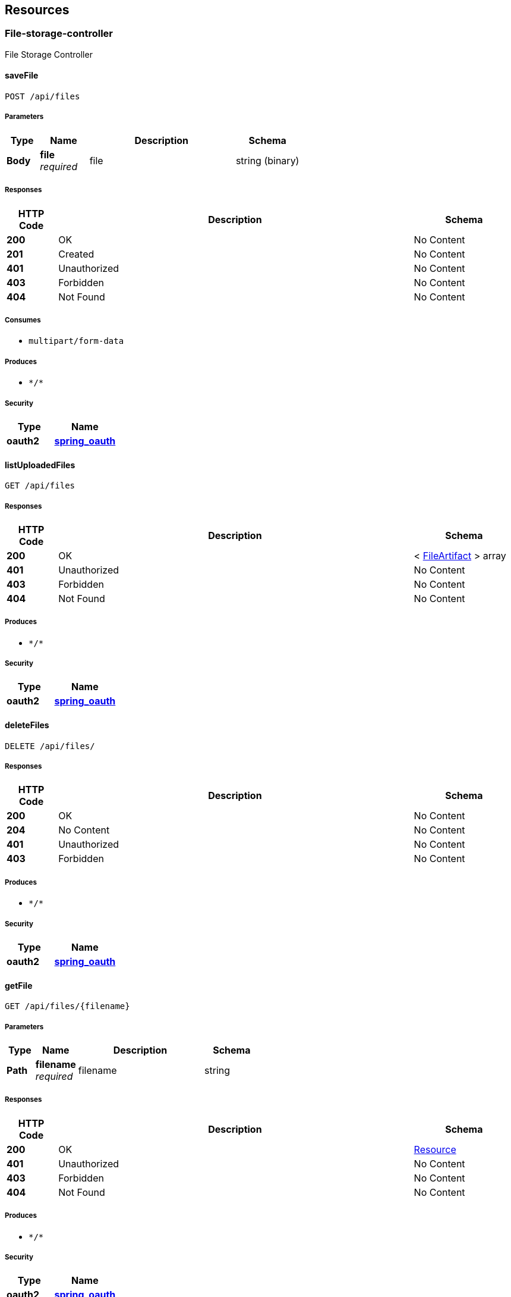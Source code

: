 
[[_paths]]
== Resources

[[_file-storage-controller_resource]]
=== File-storage-controller
File Storage Controller


[[_savefileusingpost]]
==== saveFile
....
POST /api/files
....


===== Parameters

[options="header", cols=".^2a,.^3a,.^9a,.^4a"]
|===
|Type|Name|Description|Schema
|**Body**|**file** +
__required__|file|string (binary)
|===


===== Responses

[options="header", cols=".^2a,.^14a,.^4a"]
|===
|HTTP Code|Description|Schema
|**200**|OK|No Content
|**201**|Created|No Content
|**401**|Unauthorized|No Content
|**403**|Forbidden|No Content
|**404**|Not Found|No Content
|===


===== Consumes

* `multipart/form-data`


===== Produces

* `\*/*`


===== Security

[options="header", cols=".^3a,.^4a"]
|===
|Type|Name
|**oauth2**|**<<_spring_oauth,spring_oauth>>**
|===


[[_listuploadedfilesusingget]]
==== listUploadedFiles
....
GET /api/files
....


===== Responses

[options="header", cols=".^2a,.^14a,.^4a"]
|===
|HTTP Code|Description|Schema
|**200**|OK|< <<_fileartifact,FileArtifact>> > array
|**401**|Unauthorized|No Content
|**403**|Forbidden|No Content
|**404**|Not Found|No Content
|===


===== Produces

* `\*/*`


===== Security

[options="header", cols=".^3a,.^4a"]
|===
|Type|Name
|**oauth2**|**<<_spring_oauth,spring_oauth>>**
|===


[[_deletefilesusingdelete]]
==== deleteFiles
....
DELETE /api/files/
....


===== Responses

[options="header", cols=".^2a,.^14a,.^4a"]
|===
|HTTP Code|Description|Schema
|**200**|OK|No Content
|**204**|No Content|No Content
|**401**|Unauthorized|No Content
|**403**|Forbidden|No Content
|===


===== Produces

* `\*/*`


===== Security

[options="header", cols=".^3a,.^4a"]
|===
|Type|Name
|**oauth2**|**<<_spring_oauth,spring_oauth>>**
|===


[[_getfileusingget]]
==== getFile
....
GET /api/files/{filename}
....


===== Parameters

[options="header", cols=".^2a,.^3a,.^9a,.^4a"]
|===
|Type|Name|Description|Schema
|**Path**|**filename** +
__required__|filename|string
|===


===== Responses

[options="header", cols=".^2a,.^14a,.^4a"]
|===
|HTTP Code|Description|Schema
|**200**|OK|<<_resource,Resource>>
|**401**|Unauthorized|No Content
|**403**|Forbidden|No Content
|**404**|Not Found|No Content
|===


===== Produces

* `\*/*`


===== Security

[options="header", cols=".^3a,.^4a"]
|===
|Type|Name
|**oauth2**|**<<_spring_oauth,spring_oauth>>**
|===


[[_deletefileusingdelete]]
==== deleteFile
....
DELETE /api/files/{filename}
....


===== Parameters

[options="header", cols=".^2a,.^3a,.^9a,.^4a"]
|===
|Type|Name|Description|Schema
|**Path**|**filename** +
__required__|filename|string
|===


===== Responses

[options="header", cols=".^2a,.^14a,.^4a"]
|===
|HTTP Code|Description|Schema
|**200**|OK|No Content
|**204**|No Content|No Content
|**401**|Unauthorized|No Content
|**403**|Forbidden|No Content
|===


===== Produces

* `\*/*`


===== Security

[options="header", cols=".^3a,.^4a"]
|===
|Type|Name
|**oauth2**|**<<_spring_oauth,spring_oauth>>**
|===



